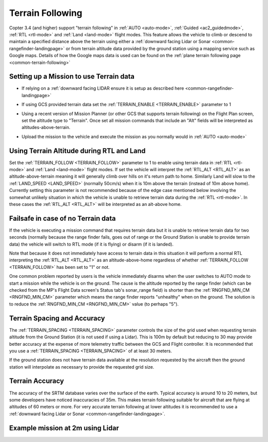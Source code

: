 .. _terrain-following:

=================
Terrain Following
=================

Copter 3.4 (and higher) support "terrain following" in :ref:`AUTO <auto-mode>`, :ref:`Guided <ac2_guidedmode>`, :ref:`RTL <rtl-mode>` and :ref:`Land <land-mode>` flight modes.  This feature allows the vehicle to climb or descend to maintain a specified distance above the terrain using either a :ref:`downward facing Lidar or Sonar <common-rangefinder-landingpage>` or from terrain altitude data provided by the ground station using a mapping service such as Google maps.  Details of how the Google maps data is used can be found on the :ref:`plane terrain following page <common-terrain-following>`

..  youtube:: mT67QOAxuG8
    :width: 100%

Setting up a Mission to use Terrain data
----------------------------------------
-  If relying on a :ref:`downward facing LIDAR ensure it is setup as described here <common-rangefinder-landingpage>`
-  If using GCS provided terrain data set the :ref:`TERRAIN_ENABLE <TERRAIN_ENABLE>` parameter to 1
-  Using a recent version of Mission Planner (or other GCS that supports terrain following) on the Flight Plan screen, set the altitude type to "Terrain".  Once set all mission commands that include an "Alt" fields will be interpreted as altitudes-above-terrain.
-  Upload the mission to the vehicle and execute the mission as you normally would in :ref:`AUTO <auto-mode>`

   .. image:: ../images/terrain_mission.png
       :target: ../_images/terrain_mission.png
       :width: 500px


Using Terrain Altitude during RTL and Land
------------------------------------------
Set the :ref:`TERRAIN_FOLLOW <TERRAIN_FOLLOW>` parameter to 1 to enable using terrain data in :ref:`RTL <rtl-mode>` and :ref:`Land <land-mode>` flight modes.  If set the vehicle will interpret the :ref:`RTL_ALT <RTL_ALT>` as an altitude-above-terrain meaning it will generally climb over hills on it's return path to home.  Similarly Land will slow to the :ref:`LAND_SPEED <LAND_SPEED>` (normally 50cm/s) when it is 10m above the terrain (instead of 10m above home).
Currently setting this parameter is not recommended because of the edge case mentioned below involving the somewhat unlikely situation in which the vehicle is unable to retrieve terrain data during the :ref:`RTL <rtl-mode>`.  In these cases the :ref:`RTL_ALT <RTL_ALT>` will be interpreted as an alt-above home. 

Failsafe in case of no Terrain data
------------------------------------------
If the vehicle is executing a mission command that requires terrain data but it is unable to retrieve terrain data for two seconds (normally because the range finder fails, goes out of range or the Ground Station is unable to provide terrain data) the vehicle will switch to RTL mode (if it is flying) or disarm (if it is landed).

Note that because it does not immediately have access to terrain data in this situation it will perform a normal RTL interpreting the :ref:`RTL_ALT <RTL_ALT>` as an altitude-above-home regardless of whether :ref:`TERRAIN_FOLLOW <TERRAIN_FOLLOW>` has been set to "1" or not.

One common problem reported by users is the vehicle immediately disarms when the user switches to AUTO mode to start a mission while the vehicle is on the ground.  The cause is the altitude reported by the range finder (which can be checked from the MP's Flight Data screen's Status tab's sonar_range field) is shorter than the :ref:`RNGFND_MIN_CM <RNGFND_MIN_CM>` parameter which means the range finder reports "unhealthy" when on the ground.  The solution is to reduce the :ref:`RNGFND_MIN_CM <RNGFND_MIN_CM>` value (to perhaps "5").

Terrain Spacing and Accuracy
----------------------------

The :ref:`TERRAIN_SPACING <TERRAIN_SPACING>` parameter controls the size of the grid used when requesting terrain altitude from the Ground Station (it is not used if using a Lidar). This is 100m by default but reducing to 30 may provide better accuracy at the expense of more telemetry traffic between the GCS and Flight controller.  It is recommended that you use a :ref:`TERRAIN_SPACING <TERRAIN_SPACING>` of at least 30 meters.

If the ground station does not have terrain data available at the resolution requested by the aircraft then the ground station will interpolate as necessary to provide the requested grid size.

Terrain Accuracy
----------------

The accuracy of the SRTM database varies over the surface of the earth.  Typical accuracy is around 10 to 20 meters, but some developers have noticed inaccuracies of 35m.  This makes terrain following suitable for aircraft that are flying at altitudes of 60 meters or more.  For very accurate terrain following at lower altitudes it is recommended to use a :ref:`downward facing Lidar or Sonar <common-rangefinder-landingpage>`.

Example mission at 2m using Lidar
---------------------------------

..  youtube:: r4RBP0_LQ5Y
    :width: 100%
